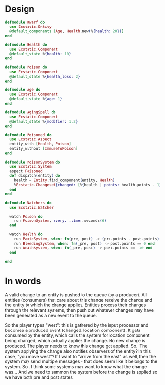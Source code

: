 * Design
#+BEGIN_SRC elixir
  defmodule Dwarf do
    use Ecstatic.Entity
    @default_components [Age, Health.new(%{health: 20})]
  end

  defmodule Health do
    use Ecstatic.Component
    @default_state %{health: 10}
  end

  defmodule Poison do
    use Ecstatic.Component
    @default_state %{health_loss: 2}
  end

  defmodule Age do
    use Ecstatic.Component
    @default_state %{age: 1}
  end

  defmodule AgingSpell do
    use Ecstatic.Component
    @default_state %{modifier: 1.2}
  end

  defmodule Poisoned do
    use Ecstatic.Aspect
    entity_with [Health, Poison]
    entity_without [ImmuneToPoison]
  end

  defmodule PoisonSystem do
    use Ecstatic.System
    aspect Poisoned
    def dispatch(entity) do
      health = Entity.find_component(entity, Health)
      %Ecstatic.Changeset{changed: [%{health | points: health.points - 1}]}
    end
  end

  defmodule Watchers do
    use Ecstatic.Watcher

    watch Poison do
      run PoisonSystem, every: :timer.seconds(6)
    end

    watch Health do
      run PanicSystem, when: fn(pre, post) -> (pre.points - post.points) > 30 end
      run BleedingSystem, when: fn(_pre, post) -> post.points == 0 end
      run DeathSystem, when: fn(_pre, post) -> post.points == -10 end
    end

  end
#+END_SRC
* In words
A valid change to an entity is pushed to the queue (by a producer).
All entities (consumers) that care about this change receive the change and the entity to which the change applies.
Entities process their changes through the relevant systems, then push out whatever changes may have been generated as a new event to the queue.

So the player types "west": this is gathered by the input processor and becomes a produced event (changed: location component). It gets consumed by the entity, which calls the system for location component being changed, which actually applies the change. No new change is produced.
The player needs to know this change got applied.
So.. The system applying the change also notifies observers of the entity?
In this case, "you move west"?
If Ι want to "arrive from the east" as well, then the system may send multiple messages - that does seem like it belongs to the system.
So.. I think some systems may want to know what the change was... And we need to summon the system before the change is applied so we have both pre and post states

